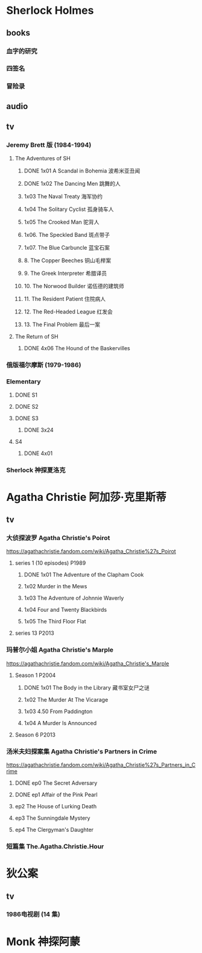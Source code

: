 * Sherlock Holmes
** books
*** 血字的研究
*** 四签名
*** 冒险录
** audio
** tv
*** Jeremy Brett 版 (1984-1994)
**** The Adventures of SH
***** DONE 1x01 A Scandal in Bohemia 波希米亚丑闻
CLOSED: [2021-07-31 Sat 23:49]

***** DONE 1x02 The Dancing Men 跳舞的人
CLOSED: <2021-07-23 Fri 23:49>

***** 1x03 The Naval Treaty 海军协约
***** 1x04 The Solitary Cyclist 孤身骑车人
***** 1x05 The Crooked Man 驼背人
***** 1x06. The Speckled Band 斑点带子
***** 1x07. The Blue Carbuncle 蓝宝石案
***** 8. The Copper Beeches 铜山毛榉案
***** 9. The Greek Interpreter 希腊译员
***** 10. The Norwood Builder 诺伍德的建筑师
***** 11. The Resident Patient 住院病人
***** 12. The Red-Headed League 红发会
***** 13. The Final Problem 最后一案
**** The Return of SH
***** DONE 4x06 The Hound of the Baskervilles
CLOSED: [2022-08-26 Fri 22:02]

*** 俄版福尔摩斯 (1979-1986)
*** Elementary
**** DONE S1
**** DONE S2
**** DONE S3
***** DONE 3x24
CLOSED: <2022-09-10 Sat 16:55>

**** S4
***** DONE 4x01
CLOSED: [2022-09-11 Sun 17:02]

*** Sherlock 神探夏洛克
* Agatha Christie 阿加莎·克里斯蒂
** tv
*** 大侦探波罗 Agatha Christie's Poirot

https://agathachristie.fandom.com/wiki/Agatha_Christie%27s_Poirot

**** series 1 (10 episodes) :P1989:
***** DONE 1x01 The Adventure of the Clapham Cook
***** 1x02 Murder in the Mews
***** 1x03 The Adventure of Johnnie Waverly
***** 1x04 Four and Twenty Blackbirds
***** 1x05 The Third Floor Flat
**** series 13 :P2013:
*** 玛普尔小姐 Agatha Christie's Marple

https://agathachristie.fandom.com/wiki/Agatha_Christie's_Marple

**** Season 1 :P2004:
***** DONE 1x01 The Body in the Library 藏书室女尸之谜
***** 1x02 The Murder At The Vicarage
***** 1x03 4.50 From Paddington
***** 1x04 A Murder Is Announced
**** Season 6 :P2013:
*** 汤米夫妇探案集 Agatha Christie's Partners in Crime

https://agathachristie.fandom.com/wiki/Agatha_Christie%27s_Partners_in_Crime

**** DONE ep0 The Secret Adversary
**** DONE ep1 Affair of the Pink Pearl
CLOSED: [2021-07-25 Sun 17:42]

**** ep2 The House of Lurking Death
**** ep3 The Sunningdale Mystery
**** ep4 The Clergyman's Daughter
*** 短篇集 The.Agatha.Christie.Hour
* 狄公案
** tv
*** 1986电视剧 (14 集)
* Monk 神探阿蒙

